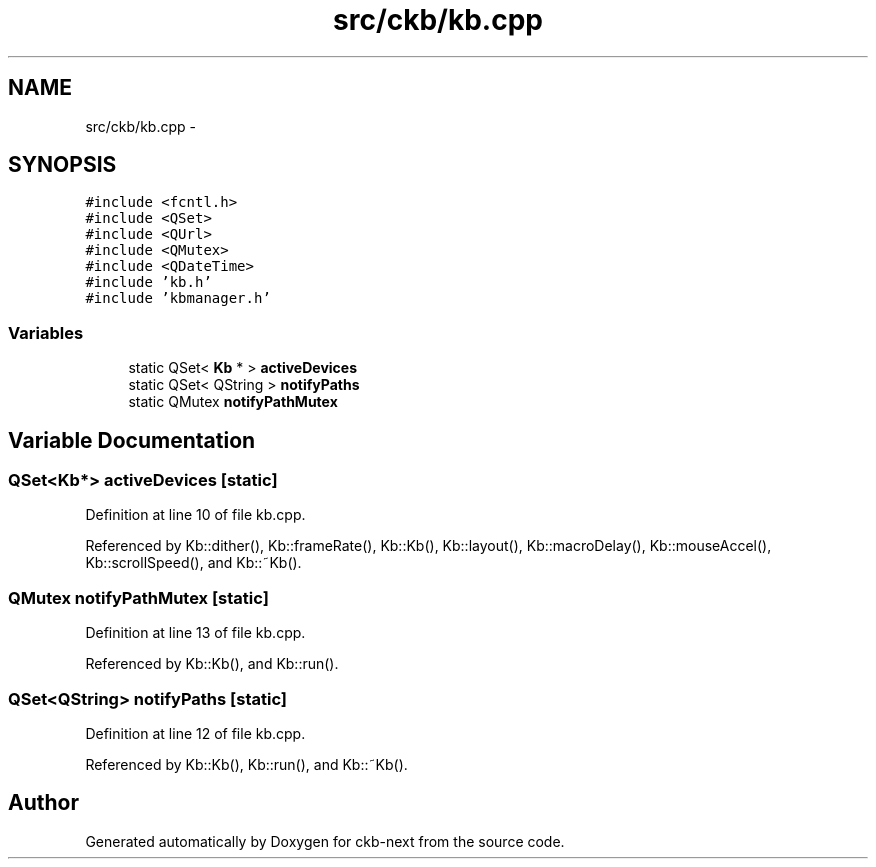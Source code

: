 .TH "src/ckb/kb.cpp" 3 "Wed May 24 2017" "Version v0.2.8 at branch master" "ckb-next" \" -*- nroff -*-
.ad l
.nh
.SH NAME
src/ckb/kb.cpp \- 
.SH SYNOPSIS
.br
.PP
\fC#include <fcntl\&.h>\fP
.br
\fC#include <QSet>\fP
.br
\fC#include <QUrl>\fP
.br
\fC#include <QMutex>\fP
.br
\fC#include <QDateTime>\fP
.br
\fC#include 'kb\&.h'\fP
.br
\fC#include 'kbmanager\&.h'\fP
.br

.SS "Variables"

.in +1c
.ti -1c
.RI "static QSet< \fBKb\fP * > \fBactiveDevices\fP"
.br
.ti -1c
.RI "static QSet< QString > \fBnotifyPaths\fP"
.br
.ti -1c
.RI "static QMutex \fBnotifyPathMutex\fP"
.br
.in -1c
.SH "Variable Documentation"
.PP 
.SS "QSet<\fBKb\fP*> activeDevices\fC [static]\fP"

.PP
Definition at line 10 of file kb\&.cpp\&.
.PP
Referenced by Kb::dither(), Kb::frameRate(), Kb::Kb(), Kb::layout(), Kb::macroDelay(), Kb::mouseAccel(), Kb::scrollSpeed(), and Kb::~Kb()\&.
.SS "QMutex notifyPathMutex\fC [static]\fP"

.PP
Definition at line 13 of file kb\&.cpp\&.
.PP
Referenced by Kb::Kb(), and Kb::run()\&.
.SS "QSet<QString> notifyPaths\fC [static]\fP"

.PP
Definition at line 12 of file kb\&.cpp\&.
.PP
Referenced by Kb::Kb(), Kb::run(), and Kb::~Kb()\&.
.SH "Author"
.PP 
Generated automatically by Doxygen for ckb-next from the source code\&.
